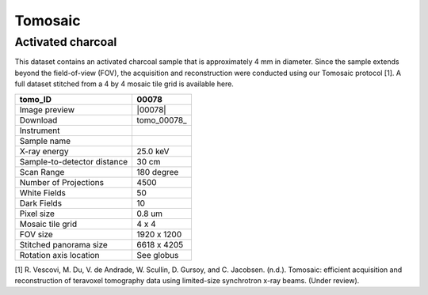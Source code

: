 Tomosaic
--------

Activated charcoal
~~~~~~~~~~~~~~~~~~

This dataset contains an activated charcoal sample that is approximately 4 mm in diameter. 
Since the sample extends beyond the field-of-view (FOV), the acquisition and reconstruction
were conducted using our Tomosaic protocol [1]. A full dataset stitched from a 4 by 4 mosaic
tile grid is available here.

.. image:: ../img/tomo_00078.png
   :width: 320px
   :alt: project
   :align: center


+-----------------------------------------+----------------------------+
|             tomo_ID                     | 00078                      |  
+=========================================+============================+
|             Image preview               | |00078|                    |  
+-----------------------------------------+----------------------------+
|             Download                    | tomo_00078_                |  
+-----------------------------------------+----------------------------+
|             Instrument                  |                            |  
+-----------------------------------------+----------------------------+
|             Sample name                 |                            |  
+-----------------------------------------+----------------------------+
|             X-ray energy                | 25.0 keV                   |  
+-----------------------------------------+----------------------------+
|             Sample-to-detector distance | 30 cm                      |  
+-----------------------------------------+----------------------------+
|             Scan Range                  | 180 degree                 |
+-----------------------------------------+----------------------------+
|             Number of Projections       | 4500                       |
+-----------------------------------------+----------------------------+
|             White Fields                | 50                         | 
+-----------------------------------------+----------------------------+
|             Dark Fields                 | 10                         |  
+-----------------------------------------+----------------------------+
|             Pixel size                  | 0.8 um                     |  
+-----------------------------------------+----------------------------+
|             Mosaic tile grid            | 4 x 4                      |
+-----------------------------------------+----------------------------+
|             FOV size                    | 1920 x 1200                |
+-----------------------------------------+----------------------------+
|             Stitched panorama size      | 6618 x 4205                |
+-----------------------------------------+----------------------------+
|             Rotation axis location      | See globus                 |
+-----------------------------------------+----------------------------+

[1] R. Vescovi, M. Du, V. de Andrade, W. Scullin, D. Gursoy, and C. Jacobsen. (n.d.). Tomosaic: efficient acquisition and reconstruction of teravoxel tomography data using limited-size synchrotron x-ray beams. (Under review). 
